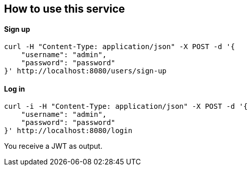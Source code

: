 == How to use this service

==== Sign up

  curl -H "Content-Type: application/json" -X POST -d '{
      "username": "admin",
      "password": "password"
  }' http://localhost:8080/users/sign-up

==== Log in

  curl -i -H "Content-Type: application/json" -X POST -d '{
      "username": "admin",
      "password": "password"
  }' http://localhost:8080/login
  
You receive a JWT as output.
